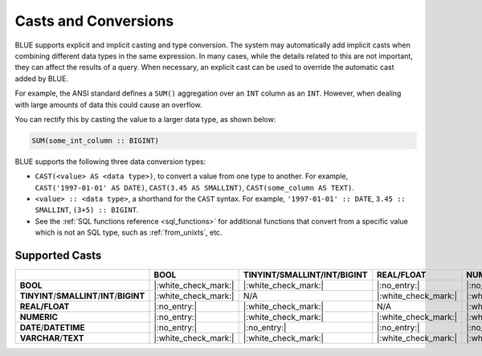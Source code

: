 .. _converting_and_casting_types:

*********************
Casts and Conversions
*********************

BLUE supports explicit and implicit casting and type conversion. The system may automatically add implicit casts when combining different data types in the same expression. In many cases, while the details related to this are not important, they can affect the results of a query. When necessary, an explicit cast can be used to override the automatic cast added by BLUE.

For example, the ANSI standard defines a ``SUM()`` aggregation over an ``INT`` column as an ``INT``. However, when dealing with large amounts of data this could cause an overflow. 

You can rectify this by casting the value to a larger data type, as shown below:

.. code-block:: sql

   SUM(some_int_column :: BIGINT)

BLUE supports the following three data conversion types:

* ``CAST(<value> AS <data type>)``, to convert a value from one type to another. For example, ``CAST('1997-01-01' AS DATE)``, ``CAST(3.45 AS SMALLINT)``, ``CAST(some_column AS TEXT)``.
  
* ``<value> :: <data type>``, a shorthand for the ``CAST`` syntax. For example, ``'1997-01-01' :: DATE``, ``3.45 :: SMALLINT``, ``(3+5) :: BIGINT``.
  
* See the :ref:`SQL functions reference <sql_functions>` for additional functions that convert from a specific value which is not an SQL type, such as :ref:`from_unixts`, etc.


Supported Casts
---------------

+----------------------------------------------+----------------------+----------------------------------------------+----------------------+----------------------+------------------------+-----------------------+
|                                              | **BOOL**             | **TINYINT**/**SMALLINT**/**INT**/**BIGINT**  | **REAL/FLOAT**       | **NUMERIC**          | **DATE**/**DATETIME**  | **VARCHAR**/**TEXT**  |
+==============================================+======================+==============================================+======================+======================+========================+=======================+
| **BOOL**                                     | |:white_check_mark:| | |:white_check_mark:|                         | |:no_entry:|         | |:no_entry:|         | |:no_entry:|           | |:white_check_mark:|  |
+----------------------------------------------+----------------------+----------------------------------------------+----------------------+----------------------+------------------------+-----------------------+
| **TINYINT**/**SMALLINT**/**INT**/**BIGINT**  | |:white_check_mark:| | N/A                                          | |:white_check_mark:| | |:white_check_mark:| | |:no_entry:|           | |:white_check_mark:|  |
+----------------------------------------------+----------------------+----------------------------------------------+----------------------+----------------------+------------------------+-----------------------+
| **REAL/FLOAT**                               | |:no_entry:|         | |:white_check_mark:|                         | N/A                  | |:white_check_mark:| | |:no_entry:|           | |:white_check_mark:|  |
+----------------------------------------------+----------------------+----------------------------------------------+----------------------+----------------------+------------------------+-----------------------+
| **NUMERIC**                                  | |:no_entry:|         | |:white_check_mark:|                         | |:white_check_mark:| | |:white_check_mark:| | |:no_entry:|           | |:white_check_mark:|  |
+----------------------------------------------+----------------------+----------------------------------------------+----------------------+----------------------+------------------------+-----------------------+
| **DATE**/**DATETIME**                        | |:no_entry:|         | |:no_entry:|                                 | |:no_entry:|         | |:no_entry:|         | N/A                    | |:white_check_mark:|  |
+----------------------------------------------+----------------------+----------------------------------------------+----------------------+----------------------+------------------------+-----------------------+
| **VARCHAR**/**TEXT**                         | |:white_check_mark:| | |:white_check_mark:|                         | |:white_check_mark:| | |:white_check_mark:| | |:white_check_mark:|   | N/A                   |
+----------------------------------------------+----------------------+----------------------------------------------+----------------------+----------------------+------------------------+-----------------------+
